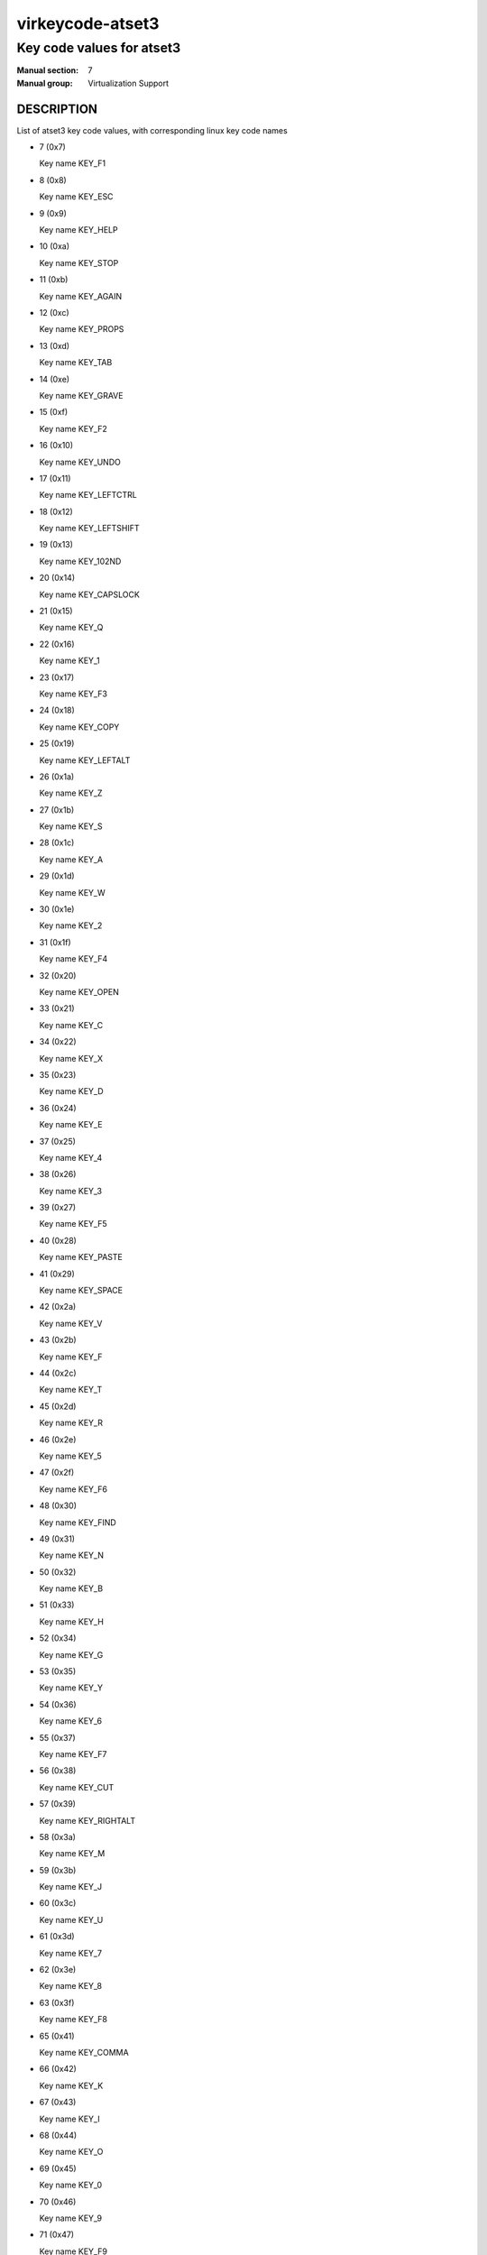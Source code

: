 ..
   This file is auto-generated from keymaps.csv
   Database checksum sha256(942bc2adbb375bc5661d3c2bf3ac1ef4f45615ea3e9020a356c9fd83c135328f)
   To re-generate, run:
     keymap-gen --lang=rst --title=virkeycode-atset3 --subtitle=Key code values for atset3 code-docs keymaps.csv atset3

=================
virkeycode-atset3
=================

--------------------------
Key code values for atset3
--------------------------

:Manual section: 7
:Manual group: Virtualization Support

DESCRIPTION
===========
List of atset3 key code values, with corresponding linux key code names

* 7 (0x7)

  Key name KEY_F1

* 8 (0x8)

  Key name KEY_ESC

* 9 (0x9)

  Key name KEY_HELP

* 10 (0xa)

  Key name KEY_STOP

* 11 (0xb)

  Key name KEY_AGAIN

* 12 (0xc)

  Key name KEY_PROPS

* 13 (0xd)

  Key name KEY_TAB

* 14 (0xe)

  Key name KEY_GRAVE

* 15 (0xf)

  Key name KEY_F2

* 16 (0x10)

  Key name KEY_UNDO

* 17 (0x11)

  Key name KEY_LEFTCTRL

* 18 (0x12)

  Key name KEY_LEFTSHIFT

* 19 (0x13)

  Key name KEY_102ND

* 20 (0x14)

  Key name KEY_CAPSLOCK

* 21 (0x15)

  Key name KEY_Q

* 22 (0x16)

  Key name KEY_1

* 23 (0x17)

  Key name KEY_F3

* 24 (0x18)

  Key name KEY_COPY

* 25 (0x19)

  Key name KEY_LEFTALT

* 26 (0x1a)

  Key name KEY_Z

* 27 (0x1b)

  Key name KEY_S

* 28 (0x1c)

  Key name KEY_A

* 29 (0x1d)

  Key name KEY_W

* 30 (0x1e)

  Key name KEY_2

* 31 (0x1f)

  Key name KEY_F4

* 32 (0x20)

  Key name KEY_OPEN

* 33 (0x21)

  Key name KEY_C

* 34 (0x22)

  Key name KEY_X

* 35 (0x23)

  Key name KEY_D

* 36 (0x24)

  Key name KEY_E

* 37 (0x25)

  Key name KEY_4

* 38 (0x26)

  Key name KEY_3

* 39 (0x27)

  Key name KEY_F5

* 40 (0x28)

  Key name KEY_PASTE

* 41 (0x29)

  Key name KEY_SPACE

* 42 (0x2a)

  Key name KEY_V

* 43 (0x2b)

  Key name KEY_F

* 44 (0x2c)

  Key name KEY_T

* 45 (0x2d)

  Key name KEY_R

* 46 (0x2e)

  Key name KEY_5

* 47 (0x2f)

  Key name KEY_F6

* 48 (0x30)

  Key name KEY_FIND

* 49 (0x31)

  Key name KEY_N

* 50 (0x32)

  Key name KEY_B

* 51 (0x33)

  Key name KEY_H

* 52 (0x34)

  Key name KEY_G

* 53 (0x35)

  Key name KEY_Y

* 54 (0x36)

  Key name KEY_6

* 55 (0x37)

  Key name KEY_F7

* 56 (0x38)

  Key name KEY_CUT

* 57 (0x39)

  Key name KEY_RIGHTALT

* 58 (0x3a)

  Key name KEY_M

* 59 (0x3b)

  Key name KEY_J

* 60 (0x3c)

  Key name KEY_U

* 61 (0x3d)

  Key name KEY_7

* 62 (0x3e)

  Key name KEY_8

* 63 (0x3f)

  Key name KEY_F8

* 65 (0x41)

  Key name KEY_COMMA

* 66 (0x42)

  Key name KEY_K

* 67 (0x43)

  Key name KEY_I

* 68 (0x44)

  Key name KEY_O

* 69 (0x45)

  Key name KEY_0

* 70 (0x46)

  Key name KEY_9

* 71 (0x47)

  Key name KEY_F9

* 73 (0x49)

  Key name KEY_DOT

* 74 (0x4a)

  Key name KEY_KPSLASH

* 75 (0x4b)

  Key name KEY_L

* 76 (0x4c)

  Key name KEY_SEMICOLON

* 77 (0x4d)

  Key name KEY_P

* 78 (0x4e)

  Key name KEY_KPMINUS

* 79 (0x4f)

  Key name KEY_F10

* 82 (0x52)

  Key name KEY_APOSTROPHE

* 84 (0x54)

  Key name KEY_LEFTBRACE

* 85 (0x55)

  Key name KEY_EQUAL

* 86 (0x56)

  Key name KEY_F11

* 87 (0x57)

  Key name KEY_SYSRQ

* 88 (0x58)

  Key name KEY_RIGHTCTRL

* 89 (0x59)

  Key name KEY_RIGHTSHIFT

* 90 (0x5a)

  Key name KEY_ENTER

* 91 (0x5b)

  Key name KEY_RIGHTBRACE

* 92 (0x5c)

  Key name KEY_BACKSLASH

* 93 (0x5d)

  Key name KEY_YEN

* 94 (0x5e)

  Key name KEY_F12

* 95 (0x5f)

  Key name KEY_SCROLLLOCK

* 96 (0x60)

  Key name KEY_DOWN

* 97 (0x61)

  Key name KEY_LEFT

* 98 (0x62)

  Key name KEY_PAUSE

* 99 (0x63)

  Key name KEY_UP

* 100 (0x64)

  Key name KEY_DELETE

* 101 (0x65)

  Key name KEY_END

* 102 (0x66)

  Key name KEY_BACKSPACE

* 103 (0x67)

  Key name KEY_INSERT

* 105 (0x69)

  Key name KEY_KP1

* 106 (0x6a)

  Key name KEY_RIGHT

* 107 (0x6b)

  Key name KEY_KP4

* 108 (0x6c)

  Key name KEY_KP7

* 109 (0x6d)

  Key name KEY_PAGEDOWN

* 110 (0x6e)

  Key name KEY_HOME

* 111 (0x6f)

  Key name KEY_PAGEUP

* 112 (0x70)

  Key name KEY_KP0

* 113 (0x71)

  Key name KEY_KPDOT

* 114 (0x72)

  Key name KEY_KP2

* 115 (0x73)

  Key name KEY_KP5

* 116 (0x74)

  Key name KEY_KP6

* 117 (0x75)

  Key name KEY_KP8

* 118 (0x76)

  Key name KEY_NUMLOCK

* 121 (0x79)

  Key name KEY_KPENTER

* 122 (0x7a)

  Key name KEY_KP3

* 124 (0x7c)

  Key name KEY_KPPLUS

* 125 (0x7d)

  Key name KEY_KP9

* 126 (0x7e)

  Key name KEY_KPASTERISK

* 127 (0x7f)

  Key name KEY_F13

* 128 (0x80)

  Key name KEY_F14

* 129 (0x81)

  Key name KEY_F15

* 130 (0x82)

  Key name KEY_F16

* 131 (0x83)

  Key name KEY_F17

* 133 (0x85)

  Key name KEY_MUHENKAN

* 134 (0x86)

  Key name KEY_HENKAN

* 135 (0x87)

  Key name KEY_KATAKANAHIRAGANA

* 139 (0x8b)

  Key name KEY_LEFTMETA

* 140 (0x8c)

  Key name KEY_RIGHTMETA

* 141 (0x8d)

  Key name KEY_COMPOSE

* 142 (0x8e)

  Key name KEY_MACRO

* 145 (0x91)

  Key name KEY_MENU

* 147 (0x93)

  Key name KEY_NEXTSONG

* 148 (0x94)

  Key name KEY_PREVIOUSSONG

* 149 (0x95)

  Key name KEY_VOLUMEUP

* 150 (0x96)

  Key name KEY_SCREENLOCK

* 151 (0x97)

  Key name KEY_HOMEPAGE

* 152 (0x98)

  Key name KEY_STOPCD

* 154 (0x9a)

  Key name KEY_CLOSECD

* 155 (0x9b)

  Key name KEY_CYCLEWINDOWS

* 156 (0x9c)

  Key name KEY_MUTE

* 157 (0x9d)

  Key name KEY_VOLUMEDOWN

* 158 (0x9e)

  Key name KEY_RECORD

* 159 (0x9f)

  Key name KEY_REWIND

* 160 (0xa0)

  Key name KEY_PROG1

* 161 (0xa1)

  Key name KEY_PROG2

* 162 (0xa2)

  Key name KEY_XFER

* 163 (0xa3)

  Key name KEY_CALC


